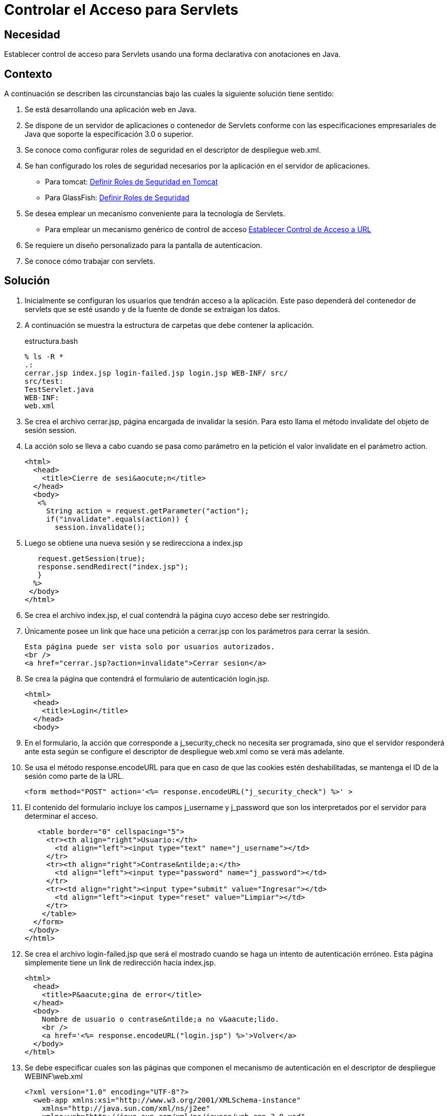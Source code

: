 :slug: products/defends/java/controlar-acceso-servlet/
:category: java
:description: Nuestros ethical hackers explican como evitar vulnerabilidades de seguridad mediante la programacion segura en Java al establecer el control de acceso para servlets de forma declarativa con anotaciones. Esto resulta util cuando se requiere un diseño personalizado para la pantalla de autenticacion.
:keywords: Java, Control, Acceso, Servlet, Autenticación, Permisos.
:defends: yes

= Controlar el Acceso para Servlets

== Necesidad

Establecer control de acceso para +Servlets+
usando una forma declarativa con anotaciones en +Java+.

== Contexto

A continuación se describen las circunstancias
bajo las cuales la siguiente solución tiene sentido:

. Se está desarrollando una aplicación web en +Java+.
. Se dispone de un servidor de aplicaciones o contenedor de +Servlets+
conforme con las especificaciones empresariales de +Java+
que soporte la especificación +3.0+ o superior.
. Se conoce como configurar roles de seguridad
en el descriptor de despliegue +web.xml+.
. Se han configurado los roles de seguridad necesarios
por la aplicación en el servidor de aplicaciones.
* Para +tomcat+: link:../definir-rol-seguridad-tomcat/[Definir Roles de Seguridad en Tomcat]
* Para +GlassFish+: link:../../glassfish/definir-rol-seguridad/[Definir Roles de Seguridad]
. Se desea emplear un mecanismo conveniente para la tecnología de +Servlets+.
* Para emplear un mecanismo genérico de control de acceso
link:../establecer-control-acceso-url/[Establecer Control de Acceso a URL]
. Se requiere un diseño personalizado para la pantalla de autenticacion.
. Se conoce cómo trabajar con +servlets+.

== Solución

. Inicialmente se configuran los usuarios que tendrán acceso a la aplicación.
Este paso dependerá del contenedor de +servlets+ que se esté usando
y de la fuente de donde se extraigan los datos.

. A continuación se muestra la estructura de carpetas
que debe contener la aplicación.
+
.estructura.bash
[source, bash, linenums]
----
% ls -R *
.:
cerrar.jsp index.jsp login-failed.jsp login.jsp WEB-INF/ src/
src/test:
TestServlet.java
WEB-INF:
web.xml
----

. Se crea el archivo +cerrar.jsp+, página encargada de invalidar la sesión.
Para esto llama el método +invalidate+ del objeto de sesión +session+.

. La acción solo se lleva a cabo cuando se pasa como parámetro en la petición
el valor +invalidate+ en el parámetro +action+.
+
[source, html, linenums]
----
<html>
  <head>
    <title>Cierre de sesi&aocute;n</title>
  </head>
  <body>
   <%
     String action = request.getParameter("action");
     if("invalidate".equals(action)) {
       session.invalidate();
----

. Luego se obtiene una nueva sesión y se redirecciona a +index.jsp+
+
[source, html, linenums]
----
   request.getSession(true);
   response.sendRedirect("index.jsp");
   }
  %>
 </body>
</html>
----

. Se crea el archivo +index.jsp+,
el cual contendrá la página cuyo acceso debe ser restringido.

. Únicamente posee un +link+ que hace una petición a +cerrar.jsp+
con los parámetros para cerrar la sesión.
+
[source, html, linenums]
----
Esta página puede ser vista solo por usuarios autorizados.
<br />
<a href="cerrar.jsp?action=invalidate">Cerrar sesion</a>
----

. Se crea la página que contendrá el formulario de autenticación +login.jsp+.
+
[source, html, linenums]
----
<html>
  <head>
    <title>Login</title>
  </head>
  <body>
----

. En el formulario, la acción que corresponde a +j_security_check+
no necesita ser programada, sino que el servidor responderá ante esta
según se configure el descriptor de despliegue +web.xml+
como se verá más adelante.

. Se usa el método +response.encodeURL+
para que en caso de que las +cookies+ estén deshabilitadas,
se mantenga el +ID+ de la sesión como parte de la +URL+.
+
[source, html, linenums]
----
<form method="POST" action='<%= response.encodeURL("j_security_check") %>' >
----

. El contenido del formulario incluye los campos +j_username+ y +j_password+
que son los interpretados por el servidor para determinar el acceso.
+
[source, html, linenums]
----
   <table border="0" cellspacing="5">
     <tr><th align="right">Usuario:</th>
       <td align="left"><input type="text" name="j_username"></td>
     </tr>
     <tr><th align="right">Contrase&ntilde;a:</th>
       <td align="left"><input type="password" name="j_password"></td>
     </tr>
     <tr><td align="right"><input type="submit" value="Ingresar"></td>
       <td align="left"><input type="reset" value="Limpiar"></td>
     </tr>
    </table>
  </form>
 </body>
</html>
----

. Se crea el archivo +login-failed.jsp+
que será el mostrado cuando se haga un intento de autenticación erróneo.
Esta página simplemente tiene un +link+ de redirección hacia +index.jsp+.
+
[source, html, linenums]
----
<html>
  <head>
    <title>P&aacute;gina de error</title>
  </head>
  <body>
    Nombre de usuario o contrase&ntilde;a no v&aacute;lido.
    <br />
    <a href='<%= response.encodeURL("login.jsp") %>'>Volver</a>
  </body>
</html>
----

. Se debe especificar cuales son las páginas
que componen el mecanismo de autenticación
en el descriptor de despliegue +WEBINF\web.xml+
+
[source, html, linenums]
----
<?xml version="1.0" encoding="UTF-8"?>
  <web-app xmlns:xsi="http://www.w3.org/2001/XMLSchema-instance"
    xmlns="http://java.sun.com/xml/ns/j2ee"
    xmlns:web="http://java.sun.com/xml/ns/javaee/web-app_3_0.xsd"
    xsi:schemaLocation="http://java.sun.com/xml/ns/j2ee
    http://java.sun.com/xml/ns/j2ee/web-app_3_0.xsd"
    id="tomcat-demo"
    version="3.0">
    <login-config>
      <auth-method>FORM</auth-method>
      <form-login-config>
        <form-login-page>/login.jsp</form-login-page>
        <form-error-page>/login-failed.jsp</form-error-page>
      </form-login-config>
    </login-config>
  </web-app>
----

. En +<login-config>+ se especifica cual será la página de +login+
a la que se redirigirá cuando no se cuente con los privilegios
para acceder a un recurso así como la página de error a la que se redirigirá
cuando se intente una autenticación errónea.

. Se crea el servlet +TestServlet.java+,
configurando mediante anotaciones cuales serán los roles permitidos.

. Primero, se especifica que pertenece al paquete +test+
y se importan las clases necesarias para trabajar con servlets +HTTP+.
+
[source, java, linenums]
----
package test;

import java.io.IOException;
import java.io.PrintWriter;
import javax.servlet.ServletException;
import javax.servlet.annotation.HttpConstraint;
import javax.servlet.annotation.ServletSecurity;
import javax.servlet.annotation.ServletSecurity.TransportGuarantee;
import javax.servlet.annotation.WebServlet;
import javax.servlet.http.HttpServlet;
import javax.servlet.http.HttpServletRequest;
import javax.servlet.http.HttpServletResponse;
----

. Se especifica que el +servlet+ se llamará +TestServlet+
y que la +URL+ que mapea a este será +/TestServlet+.
+
[source, java, linenums]
----
@WebServlet(name = "TestServlet", urlPatterns = {"/TestServlet"})
----

. La anotación +@HttpConstraint+ al interior de la anotación +@ServletSecurity+
especifica los roles que serán permitidos para acceder a este +servlet+.

. Se especifica +NONE+ en el mecanismo de transporte
porque no se harán configuraciones de seguridad adicionales tales como +SSL+.
Se usa +rolesAllowed+ para indicar que se permitirá
el acceso a los roles +rol1+ y +tomcat+.
+
[source, java, linenums]
----
@ServletSecurity(
  @HttpConstraint(transportGuarantee = TransportGuarantee.NONE,
    rolesAllowed = {"rol1", "tomcat"}))
----

. Se termina de crear un servlet típico
que solo muestra la palabra +prueba+ como salida:
+
[source, java, linenums]
----
public class TestServlet extends HttpServlet {
  public TestServlet() {
    super();
  }
  protected void doGet(HttpServletRequest request, HttpServletResponse response)
    throws ServletException, IOException {
      PrintWriter out = response.getWriter();
      out.println("Prueba");
    }
}
----

. Opcionalmente, se podría usar la anotación
+@HttpMethodConstraint+ dentro de la anotación +@ServletSecurity+
para especificar que métodos +HTTP+ serían permitidos.

== Referencias

. [[r1]] link:http://jdiezfoto.es/informatica/java-ee-seguridad-en-aplicaciones-web-i/[Java EE: Seguridad en aplicaciones web]
. [[r2]] link:https://docs.oracle.com/javaee/6/tutorial/doc/gkbaa.html[Java EE6 - Securing Web Applications]
